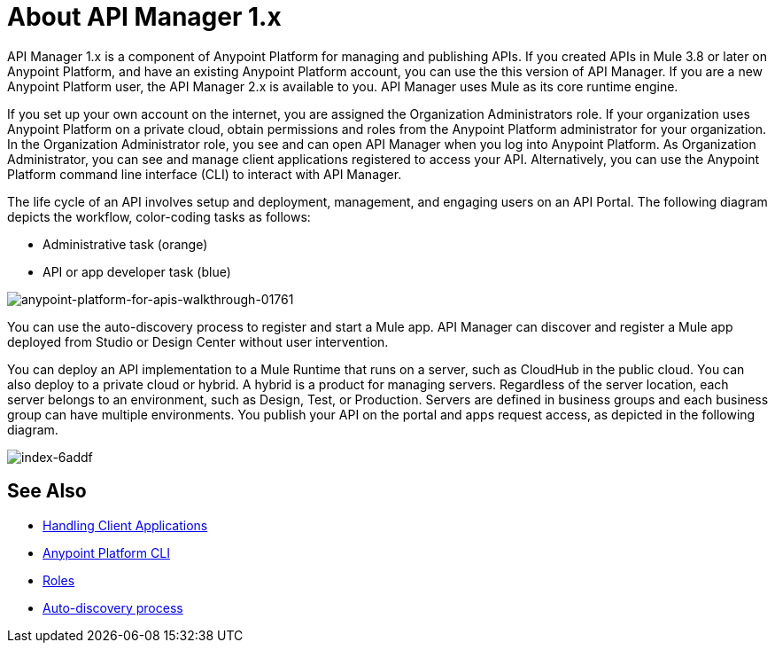 = About API Manager 1.x
:keywords: api, manager, raml

API Manager 1.x is a component of Anypoint Platform for managing and publishing APIs. If you created APIs in Mule 3.8 or later on Anypoint Platform, and have an existing Anypoint Platform account, you can use the this version of API Manager. If you are a new Anypoint Platform user, the API Manager 2.x is available to you. API Manager uses Mule as its core runtime engine. 

If you set up your own account on the internet, you are assigned the Organization Administrators role. If your organization uses Anypoint Platform on a private cloud, obtain permissions and roles from the Anypoint Platform administrator for your organization. In the Organization Administrator role, you see and can open API Manager when you log into Anypoint Platform. As Organization Administrator, you can see and manage client applications registered to access your API. Alternatively, you can use the Anypoint Platform command line interface (CLI) to interact with API Manager.

The life cycle of an API involves setup and deployment, management, and engaging users on an API Portal. The following diagram depicts the workflow, color-coding tasks as follows:

* Administrative task (orange)
* API or app developer task (blue)

image::anypoint-platform-for-apis-walkthrough-01761.png[anypoint-platform-for-apis-walkthrough-01761]

You can use the auto-discovery process to register and start a Mule app.  API Manager can discover and register a Mule app deployed from Studio or Design Center without user intervention.

You can deploy an API implementation to a Mule Runtime that runs on a server, such as CloudHub in the public cloud. You can also deploy to a private cloud or hybrid. A hybrid is a product for managing servers. Regardless of the server location, each server belongs to an environment, such as Design, Test, or Production. Servers are defined in business groups and each business group can have multiple environments. You publish your API on the portal and apps request access, as depicted in the following diagram.

image::index-6addf.png[index-6addf]

== See Also

* link:/api-manager/browsing-and-accessing-apis[Handling Client Applications]
* link:/runtime-manager/anypoint-platform-cli[Anypoint Platform CLI]
* link:/access-management/roles[Roles]
* link:/api-manager/api-auto-discovery[Auto-discovery process]
